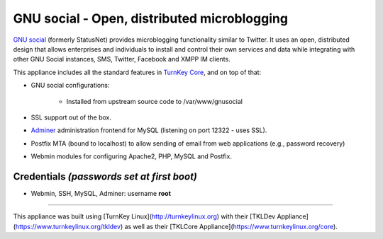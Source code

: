 GNU social - Open, distributed microblogging
============================================

`GNU social`_ (formerly StatusNet) provides microblogging functionality
similar to Twitter. It uses an open, distributed design that allows
enterprises and individuals to install and control their own services
and data while integrating with other GNU Social instances, SMS, Twitter,
Facebook and XMPP IM clients.

This appliance includes all the standard features in `TurnKey Core`_,
and on top of that:

- GNU social configurations:
   
   - Installed from upstream source code to /var/www/gnusocial

- SSL support out of the box.
- `Adminer`_ administration frontend for MySQL (listening on port
  12322 - uses SSL).
- Postfix MTA (bound to localhost) to allow sending of email from web
  applications (e.g., password recovery)
- Webmin modules for configuring Apache2, PHP, MySQL and Postfix.

Credentials *(passwords set at first boot)*
-------------------------------------------

-  Webmin, SSH, MySQL, Adminer: username **root**


.. _GNU social: https://gnu.io/social/
.. _TurnKey Core: https://www.turnkeylinux.org/core
.. _Adminer: http://www.adminer.org/


-------

This appliance was built using [TurnKey Linux](http://turnkeylinux.org) with their [TKLDev Appliance](https://www.turnkeylinux.org/tkldev) as well as their [TKLCore Appliance](https://www.turnkeylinux.org/core).

